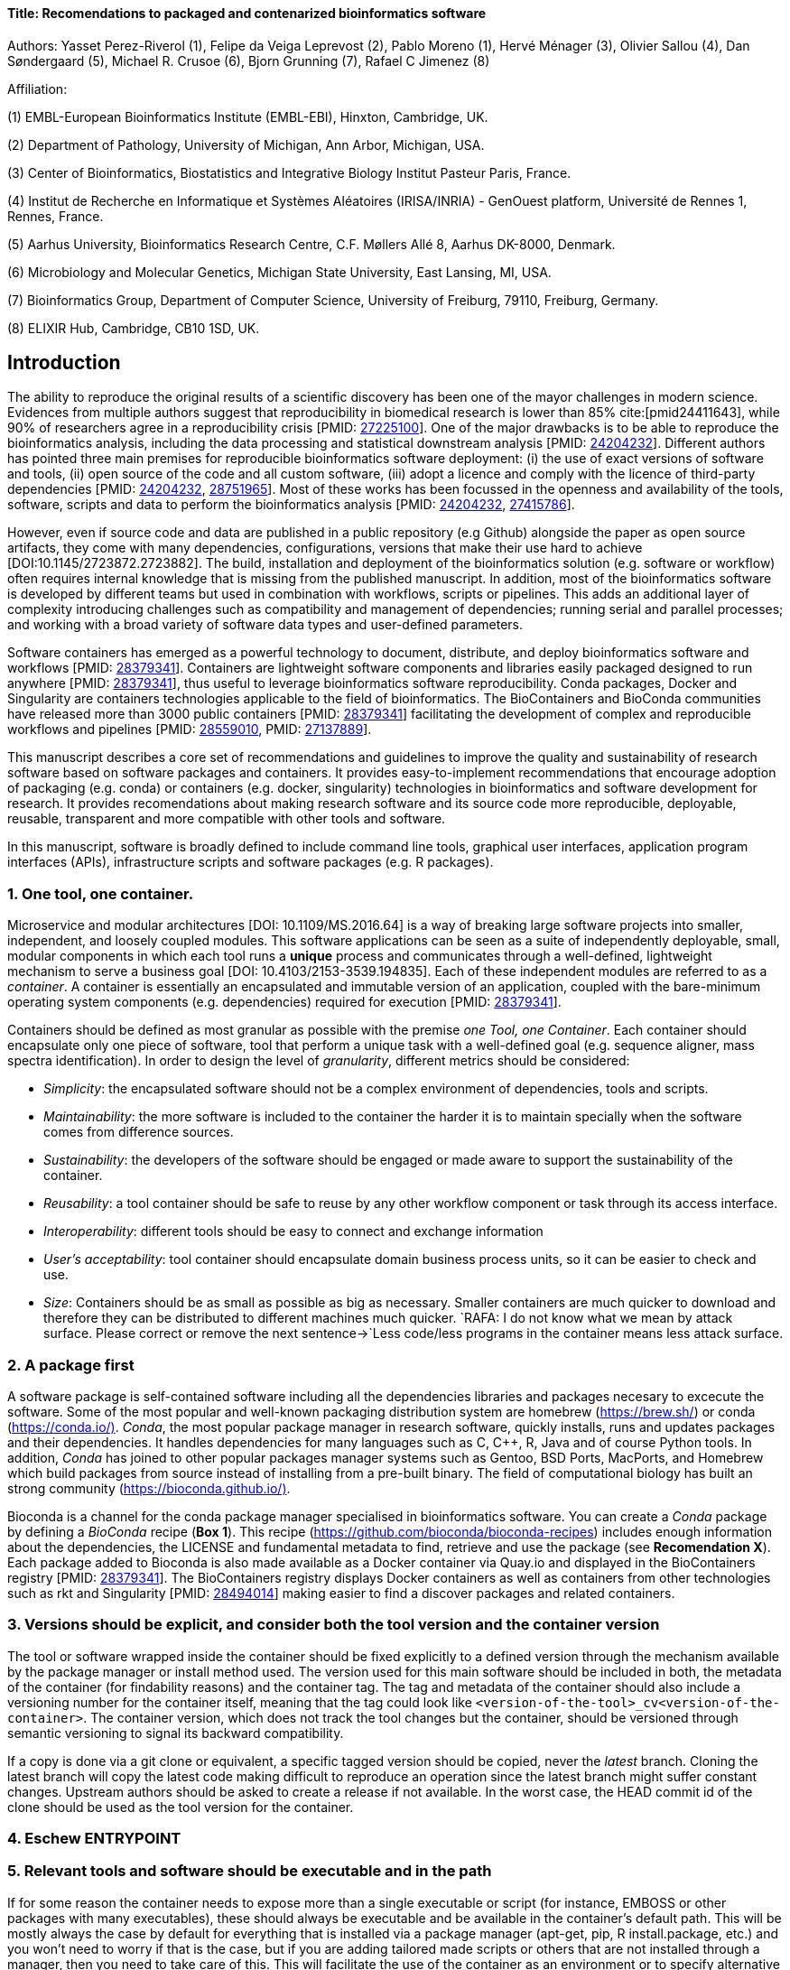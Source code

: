 ==== Title: Recomendations to packaged and contenarized bioinformatics software
:bibliography-database: manuscript.bib
:bibliography-style: apa

Authors: Yasset Perez-Riverol (1), Felipe da Veiga Leprevost (2), Pablo Moreno (1), Hervé Ménager (3), Olivier Sallou (4), Dan Søndergaard (5), Michael R. Crusoe (6), Bjorn Grunning (7), Rafael C Jimenez (8)

Affiliation:

(1) EMBL-European Bioinformatics Institute (EMBL-EBI), Hinxton, Cambridge, UK.

(2) Department of Pathology, University of Michigan, Ann Arbor, Michigan, USA.

(3) Center of Bioinformatics, Biostatistics and Integrative Biology Institut Pasteur Paris, France.

(4) Institut de Recherche en Informatique et Systèmes Aléatoires (IRISA/INRIA) - GenOuest platform, Université de Rennes 1, Rennes, France.

(5) Aarhus University, Bioinformatics Research Centre, C.F. Møllers Allé 8, Aarhus DK-8000, Denmark.

(6) Microbiology and Molecular Genetics, Michigan State University, East Lansing, MI, USA.

(7) Bioinformatics Group, Department of Computer Science, University of Freiburg, 79110, Freiburg, Germany.

(8) ELIXIR Hub, Cambridge, CB10 1SD, UK.

== Introduction

The ability to reproduce the original results of a scientific discovery has been one of the mayor challenges
in modern science. Evidences from multiple authors suggest that reproducibility in biomedical research is lower than 85% cite:[pmid24411643], while 90% of researchers agree in a reproducibility crisis [PMID: https://www.ncbi.nlm.nih.gov/pubmed/27225100[27225100]]. One of the major drawbacks is to be able to reproduce the bioinformatics analysis, including the data processing and statistical downstream analysis [PMID: https://www.ncbi.nlm.nih.gov/pubmed/24204232[24204232]]. Different authors has pointed three main premises for reproducible bioinformatics software deployment: (i) the use of exact versions of software and tools, (ii) open source of the code and all custom software, (iii) adopt a licence and comply with the licence of third-party dependencies [PMID: https://www.ncbi.nlm.nih.gov/pubmed/24204232[24204232], https://www.ncbi.nlm.nih.gov/pubmed/28751965[28751965]]. Most of these works has been focussed in the openness and availability of the tools, software, scripts and data to perform the bioinformatics analysis [PMID: https://www.ncbi.nlm.nih.gov/pubmed/24204232[24204232], https://www.ncbi.nlm.nih.gov/pubmed/27415786[27415786]].

However, even if source code and data are published in a public repository (e.g Github) alongside the paper as open source artifacts, they come with many dependencies, configurations, versions that make their use hard to achieve [DOI:10.1145/2723872.2723882]. The build, installation and deployment of the bioinformatics solution (e.g. software or workflow) often requires internal knowledge that is missing from the published manuscript. In addition, most of the bioinformatics software is developed by different teams but used in combination with workflows, scripts or pipelines. This adds an additional layer of complexity introducing challenges such as compatibility and management of dependencies; running serial and parallel processes; and working with a broad variety of software data types and user-defined parameters.

Software containers has emerged as a powerful technology to document, distribute, and deploy bioinformatics software and workflows [PMID: https://www.ncbi.nlm.nih.gov/pubmed/28379341[28379341]]. Containers are lightweight software components and libraries easily packaged designed to run anywhere [PMID: https://www.ncbi.nlm.nih.gov/pubmed/28379341[28379341]], thus useful to leverage bioinformatics software reproducibility. Conda packages, Docker and Singularity are containers technologies applicable to the field of bioinformatics. The BioContainers and BioConda communities have released more than 3000 public containers [PMID: https://www.ncbi.nlm.nih.gov/pubmed/28379341[28379341]] facilitating the development of complex and reproducible workflows and pipelines [PMID: https://www.ncbi.nlm.nih.gov/pubmed/28559010[28559010], PMID: https://www.ncbi.nlm.nih.gov/pubmed/27137889[27137889]].

This manuscript describes a core set of recommendations and guidelines to improve the quality and sustainability of research software based on software packages and containers. It provides easy-to-implement recommendations that encourage adoption of packaging (e.g. conda) or containers (e.g. docker, singularity) technologies in bioinformatics and software development for research. It provides recomendations about making research software and its source code more reproducible, deployable, reusable, transparent and more compatible with other tools and software.

In this manuscript, software is broadly defined to include command line tools, graphical user interfaces, application program interfaces (APIs), infrastructure scripts and software packages (e.g. R packages).

=== 1. One tool, one container.

Microservice and modular architectures [DOI: 10.1109/MS.2016.64] is a way of breaking large software projects into smaller, independent, and loosely coupled modules. This software applications can be seen as a suite of independently deployable, small, modular components in which each tool runs a *unique* process and communicates through a well-defined, lightweight mechanism to serve a business goal [DOI: 10.4103/2153-3539.194835]. Each of these independent modules are referred to as a _container_. A container is essentially an encapsulated and immutable version of an application, coupled with the bare-minimum operating system components (e.g. dependencies) required for execution [PMID: https://www.ncbi.nlm.nih.gov/pubmed/28379341[28379341]].

Containers should be defined as most granular as possible with the premise _one Tool, one Container_. Each container should encapsulate only one piece of software, tool that perform a unique task with a well-defined goal (e.g. sequence aligner, mass spectra identification). In order to design the level of _granularity_, different metrics should be considered:

* _Simplicity_: the encapsulated software should not be a complex environment of dependencies, tools and scripts.
* _Maintainability_: the more software is included to the container the harder it is to maintain specially when the software comes from difference sources.
* _Sustainability_: the developers of the software should be engaged or made aware to support the sustainability of the container.
* _Reusability_: a tool container should be safe to reuse by any other workflow component or task through its access interface.
* _Interoperability_: different tools should be easy to connect and exchange information
* _User’s acceptability_: tool container should encapsulate domain business process units, so it can be easier to check and use.
* _Size_: Containers should be as small as possible as big as necessary. Smaller containers are much quicker to download and therefore they can be distributed to different machines much quicker. `RAFA: I do not know what we mean by attack surface. Please correct or remove the next sentence-&gt;`Less code/less programs in the container means less attack surface.

=== 2. A package first

A software package is self-contained software including all the dependencies libraries and packages necesary to excecute the software. Some of the most popular and well-known packaging distribution system are homebrew (https://brew.sh/[https://brew.sh/]) or conda (https://conda.io/)[https://conda.io/)]. _Conda_, the most popular package manager in research software, quickly installs, runs and updates packages and their dependencies. It handles dependencies for many languages such as C, C++, R, Java and of course Python tools. In addition, _Conda_ has joined to other popular packages manager systems such as Gentoo, BSD Ports, MacPorts, and Homebrew which build packages from source instead of installing from a pre-built binary. The field of computational biology has built an strong community (https://bioconda.github.io/)[https://bioconda.github.io/)].

Bioconda is a channel for the conda package manager specialised in bioinformatics software. You can create a _Conda_ package by defining a _BioConda_ recipe (**Box 1**). This recipe (https://github.com/bioconda/bioconda-recipes[https://github.com/bioconda/bioconda-recipes]) includes enough information about the dependencies, the LICENSE and fundamental metadata to find, retrieve and use the package (see *Recomendation X*). Each package added to Bioconda is also made available as a Docker container via Quay.io and displayed in the BioContainers registry [PMID: https://www.ncbi.nlm.nih.gov/pubmed/28379341[28379341]]. The BioContainers registry displays Docker containers as well as containers from other technologies such as rkt and Singularity [PMID: https://www.ncbi.nlm.nih.gov/pubmed/28494014[28494014]] making easier to find a discover packages and related containers.

=== 3. Versions should be explicit, and consider both the tool version and the container version

The tool or software wrapped inside the container should be fixed explicitly to a defined version through the mechanism available by the package manager or install method used. The version used for this main software should be included in both, the metadata of the container (for findability reasons) and the container tag. The tag and metadata of the container should also include a versioning number for the container itself, meaning that the tag could look like `&lt;version-of-the-tool&gt;_cv&lt;version-of-the-container&gt;`. The container version, which does not track the tool changes but the container, should be versioned through semantic versioning to signal its backward compatibility.

If a copy is done via a git clone or equivalent, a specific tagged version should be copied, never the _latest_ branch. Cloning the latest branch will copy the latest code making difficult to reproduce an operation since the latest branch might suffer constant changes. Upstream authors should be asked to create a release if not available. In the worst case, the HEAD commit id of the clone should be used as the tool version for the container.

=== 4. Eschew ENTRYPOINT

=== 5. Relevant tools and software should be executable and in the path

If for some reason the container needs to expose more than a single executable or script (for instance, EMBOSS or other packages with many executables), these should always be executable and be available in the container's default path. This will be mostly always the case by default for everything that is installed via a package manager (apt-get, pip, R install.package, etc.) and you won't need to worry if that is the case, but if you are adding tailored made scripts or others that are not installed through a manager, then you need to take care of this. This will facilitate the use of the container as an environment or to specify alternative commands to the main entrypoint easily.

=== 6. Reduce the size of your container as much as possible

Since containers are being constantly being pushed and pulled over the internet, their size matters. There are many tips to reduce the size of your container in build time:
- Avoid installing "recommended" packages in apt based systems.
- Do not keep build tools in the image: this includes compilers and development libraries that will seldomly, if not at all, used in runtime when your container is being used by others. For instance, packages like gcc can use several hundred megabytes. This also applies to tools like git, wget or curl, which you might have used to retrieve software during container buildtime, but are not needed for runtime.
- Make sure you clean caches, unneeded downloads and temporary files.
- In Dockerfiles, combine multiple RUNs so that the initial packages installations and the final deletions (of compilers, development libraries and caches/temporary files) are left within the same layer.
- If installing or cloning from a git repo, use shallow clones, which for large repos will save a lot of space.

=== 7. Choose a base image wisely.

One of the decisions that will most likely impact on your final container image size will be your base image. If you can, start with a lightweight base image such as Alpine or similar, always at a fixed version. If installing your software on top of such a minimal operating system doesn't work out well, only then move to a larger, stock-image where installation of your tool software might be simpler (such as Ubuntu). Preferring stock images means that many other people will be using them and that your container will be pulled faster as shared layers are more likely. Always aim to have predefined images from where you choose (always the same Alpine version as first choice and always the same Ubuntu version as second choice), so that most of your containers share that base image.

=== 8. Add some testing logic

If others want to build locally your container, want to rebuild it later on with an updated base image, want to integrate it to a continuous integration system for building it or for many other reasons, users might want to test that the built container still serves the function for which it was originally designed. For this is useful to add to the container some testing logic inside it (in the form of a bash script for instance) in a standard location (here we propose a file called `runTest.sh`, executable and in the path) which includes all the logic for:
- Installing any packages that might be needed for testing, such as wget for instance to retrieve example files for the run.
- Obtain sample files for testing, which might be for instance an example data set from a reference archive.
- Run the software that the container wraps with that data to produce and output inside the container.
- Compare the produced output and exit with an error code if the comparison is not successful.
This file containing the testing logic is not meant to be executed during container buildtime, so the retrieved data/packages don't increase the size of the container when this is executed once the container is built. This means that, because the file is inside the container, any user who has built the container or downloaded the container image can check that the container is working adequately by executing `runTest.sh` through the container.

=== 9. Check the license of the software

When adding software or data in a container, always check their license. A free to use license is not always a free to distribute or copy. License _must_ always be explicitly defined in your labels and depending on license, you must also include a copy of the license with the software. Same care must be applied to included data.
If license is not specified, you should ask upstream author to provide a license.

=== 10. Make you package or container findable


bibliography::[]